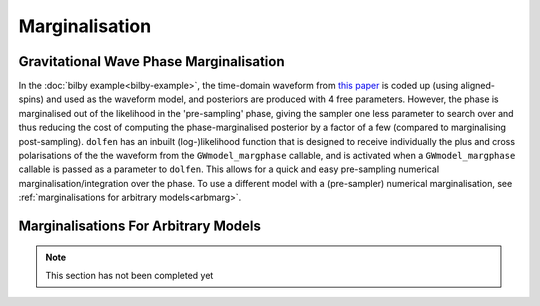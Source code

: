 ===============
Marginalisation
===============


Gravitational Wave Phase Marginalisation
----------------------------------------

In the :doc:`bilby example<bilby-example>`, the time-domain waveform from `this paper <https://arxiv.org/abs/2004.08302>`_ is coded up (using aligned-spins) and used as the waveform model, and posteriors are produced with 4 free parameters. However, the phase is marginalised out of the likelihood in the 'pre-sampling' phase, giving the sampler one less parameter to search over and thus reducing the cost of computing the phase-marginalised posterior by a factor of a few (compared to marginalising post-sampling). ``dolfen`` has an inbuilt (log-)likelihood function that is designed to receive individually the plus and cross polarisations of the the waveform from the ``GWmodel_margphase`` callable, and is activated when a ``GWmodel_margphase`` callable is passed as a parameter to ``dolfen``. This allows for a quick and easy pre-sampling numerical marginalisation/integration over the phase. To use a different model with a (pre-sampler) numerical marginalisation, see :ref:`marginalisations for arbitrary models<arbmarg>`.

.. _arbmarg:
Marginalisations For Arbitrary Models
-------------------------------------


.. note::
    This section has not been completed yet 
